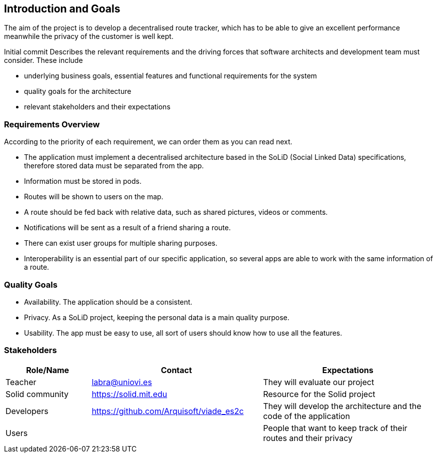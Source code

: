 [[section-introduction-and-goals]]
== Introduction and Goals
The aim of the project is to develop a decentralised route tracker, which has to be able to give an excellent performance meanwhile the privacy of the customer is well kept.
[role="arc42help"]
****
Initial commit
Describes the relevant requirements and the driving forces that software architects and development team must consider. These include

* underlying business goals, essential features and functional requirements for the system
* quality goals for the architecture
* relevant stakeholders and their expectations
****

=== Requirements Overview
According to the priority of each requirement, we can order them as you can read next.

* The application must implement a decentralised architecture based in the SoLiD (Social Linked Data) specifications, therefore stored data must be separated from the app.
* Information must be stored in pods.
* Routes will be shown to users on the map.
* A route should be fed back with relative data, such as shared pictures, videos or comments.
* Notifications will be sent as a result of a friend sharing a route.
* There can exist user groups for multiple sharing purposes.
* Interoperability is an essential part of our specific application, so several apps are able to work with the same information of a route.

=== Quality Goals
* Availability. The application should be a consistent.
* Privacy. As a SoLiD project, keeping the personal data is a main quality purpose.
* Usability. The app must be easy to use, all sort of users should know how to use all the features.

=== Stakeholders

[options="header",cols="1,2,2"]
|===
|Role/Name|Contact|Expectations
| Teacher | labra@uniovi.es | They will evaluate our project 
| Solid community | https://solid.mit.edu | Resource for the Solid project
| Developers | https://github.com/Arquisoft/viade_es2c | They will develop the architecture and the code of the application
|Users | | People that want to keep track of their routes and their privacy
|===
